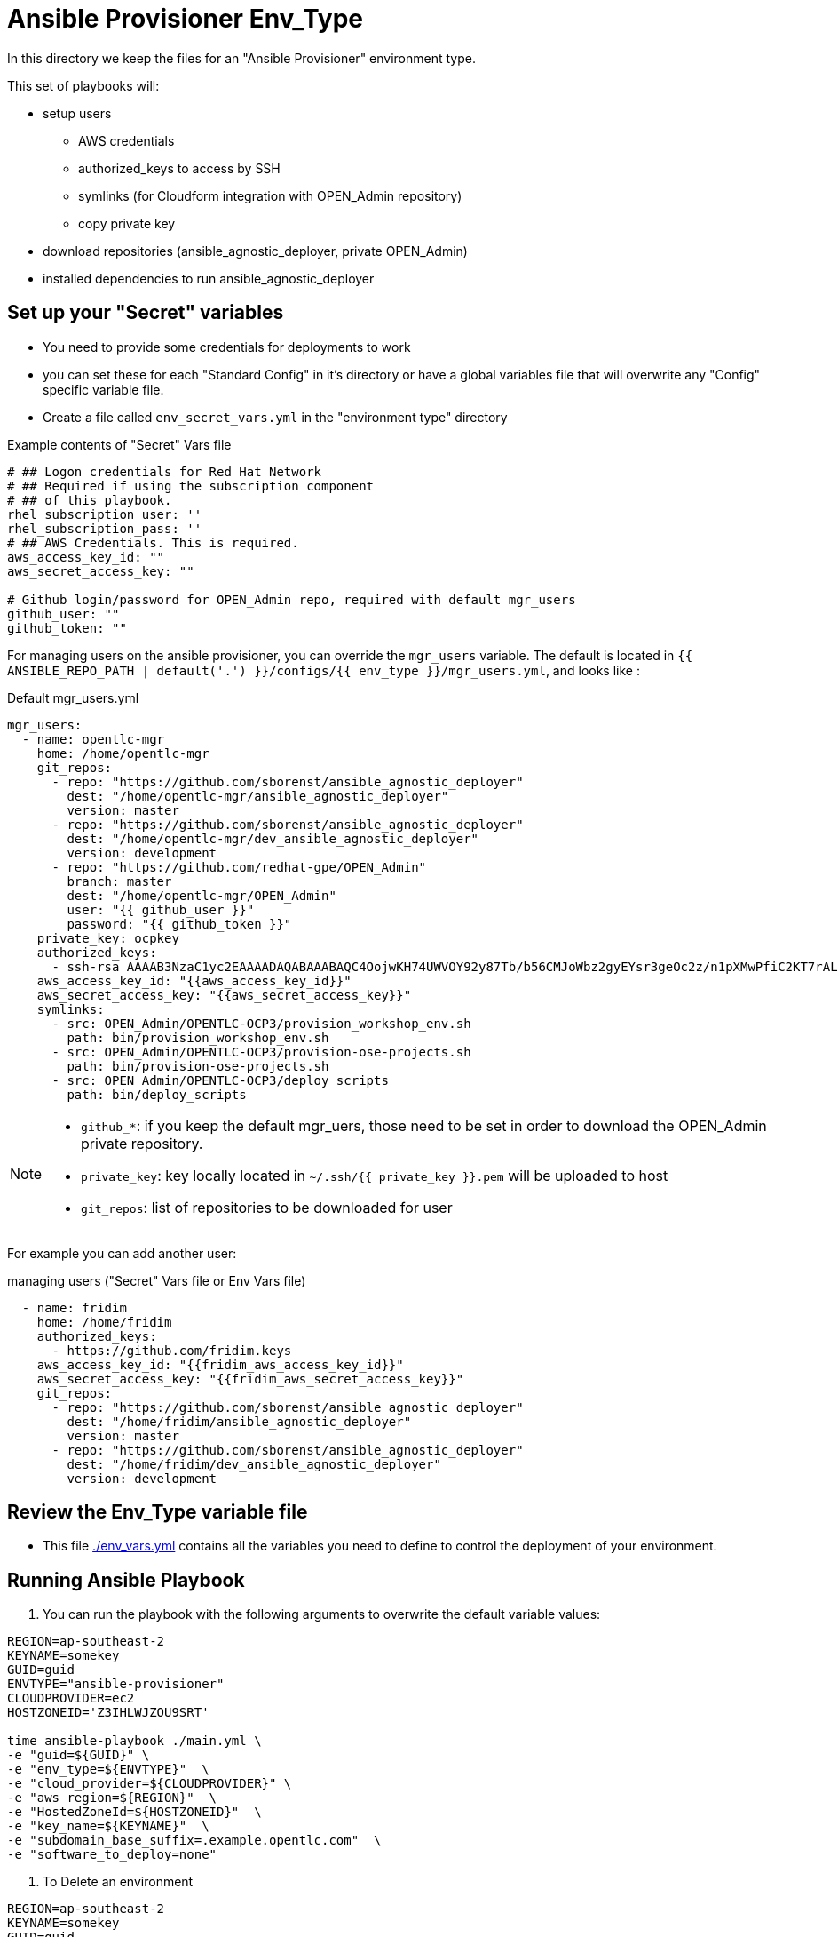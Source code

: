= Ansible Provisioner Env_Type

In this directory we keep the files for an "Ansible Provisioner" environment type.

This set of playbooks will:

- setup users
* AWS credentials
* authorized_keys to access by SSH
* symlinks (for Cloudform integration with OPEN_Admin repository)
* copy private key
- download repositories (ansible_agnostic_deployer, private OPEN_Admin)
- installed dependencies to run ansible_agnostic_deployer

//
// we create folders, yml files, and other items we want to over ride default variables.
//
// For example, we will include things such as ec2 instance names, secret
// variables such as private/public key pair information, passwords, etc.
//
// Eventually, all sensitive information will be encypted via Ansible Vault. The
// inclusion as well as instructions on doing this will be included in a later
// release.


== Set up your "Secret" variables

* You need to provide some credentials for deployments to work
* you can set these for each "Standard Config" in it's directory or have a
 global variables file that will overwrite any "Config" specific variable file.

* Create a file called `env_secret_vars.yml` in the "environment type" directory

.Example contents of "Secret" Vars file
[source,yaml]
----
# ## Logon credentials for Red Hat Network
# ## Required if using the subscription component
# ## of this playbook.
rhel_subscription_user: ''
rhel_subscription_pass: ''
# ## AWS Credentials. This is required.
aws_access_key_id: ""
aws_secret_access_key: ""

# Github login/password for OPEN_Admin repo, required with default mgr_users
github_user: ""
github_token: ""
----


For managing users on the ansible provisioner, you can override the `mgr_users` variable. The default is located in `{{ ANSIBLE_REPO_PATH | default('.') }}/configs/{{ env_type }}/mgr_users.yml`, and looks like :

.Default mgr_users.yml
[source,yaml]
----
mgr_users:
  - name: opentlc-mgr
    home: /home/opentlc-mgr
    git_repos:
      - repo: "https://github.com/sborenst/ansible_agnostic_deployer"
        dest: "/home/opentlc-mgr/ansible_agnostic_deployer"
        version: master
      - repo: "https://github.com/sborenst/ansible_agnostic_deployer"
        dest: "/home/opentlc-mgr/dev_ansible_agnostic_deployer"
        version: development
      - repo: "https://github.com/redhat-gpe/OPEN_Admin"
        branch: master
        dest: "/home/opentlc-mgr/OPEN_Admin"
        user: "{{ github_user }}"
        password: "{{ github_token }}"
    private_key: ocpkey
    authorized_keys:
      - ssh-rsa AAAAB3NzaC1yc2EAAAADAQABAAABAQC4OojwKH74UWVOY92y87Tb/b56CMJoWbz2gyEYsr3geOc2z/n1pXMwPfiC2KT7rALZFHofc+x6vfUi6px5uTm06jXa78S7UB3MX56U3RUd8XF3svkpDzql1gLRbPIgL1h0C7sWHfr0K2LG479i0nPt/X+tjfsAmT3nWj5PVMqSLFfKrOs6B7dzsqAcQPInYIM+Pqm/pXk+Tjc7cfExur2oMdzx1DnF9mJaj1XTnMsR81h5ciR2ogXUuns0r6+HmsHzdr1I1sDUtd/sEVu3STXUPR8oDbXBsb41O5ek6E9iacBJ327G3/1SWwuLoJsjZM0ize+iq3HpT1NqtOW6YBLR opentlc-mgr@inf00-mwl.opentlc.com
    aws_access_key_id: "{{aws_access_key_id}}"
    aws_secret_access_key: "{{aws_secret_access_key}}"
    symlinks:
      - src: OPEN_Admin/OPENTLC-OCP3/provision_workshop_env.sh
        path: bin/provision_workshop_env.sh
      - src: OPEN_Admin/OPENTLC-OCP3/provision-ose-projects.sh
        path: bin/provision-ose-projects.sh
      - src: OPEN_Admin/OPENTLC-OCP3/deploy_scripts
        path: bin/deploy_scripts
----

[NOTE]
--
- `github_*`: if you keep the default mgr_uers, those need to be set in order to download the OPEN_Admin private repository.
- `private_key`: key locally located in `~/.ssh/{{ private_key }}.pem` will be uploaded to host
- `git_repos`: list of repositories to be downloaded for user
--

For example you can add another user:

.managing users ("Secret" Vars file or Env Vars file)
[source,yaml]
----
  - name: fridim
    home: /home/fridim
    authorized_keys:
      - https://github.com/fridim.keys
    aws_access_key_id: "{{fridim_aws_access_key_id}}"
    aws_secret_access_key: "{{fridim_aws_secret_access_key}}"
    git_repos:
      - repo: "https://github.com/sborenst/ansible_agnostic_deployer"
        dest: "/home/fridim/ansible_agnostic_deployer"
        version: master
      - repo: "https://github.com/sborenst/ansible_agnostic_deployer"
        dest: "/home/fridim/dev_ansible_agnostic_deployer"
        version: development
----

== Review the Env_Type variable file

* This file link:./env_vars.yml[./env_vars.yml] contains all the variables you
 need to define to control the deployment of your environment.

== Running Ansible Playbook



. You can run the playbook with the following arguments to overwrite the default variable values:
[source,bash]
----
REGION=ap-southeast-2
KEYNAME=somekey
GUID=guid
ENVTYPE="ansible-provisioner"
CLOUDPROVIDER=ec2
HOSTZONEID='Z3IHLWJZOU9SRT'

time ansible-playbook ./main.yml \
-e "guid=${GUID}" \
-e "env_type=${ENVTYPE}"  \
-e "cloud_provider=${CLOUDPROVIDER}" \
-e "aws_region=${REGION}"  \
-e "HostedZoneId=${HOSTZONEID}"  \
-e "key_name=${KEYNAME}"  \
-e "subdomain_base_suffix=.example.opentlc.com"  \
-e "software_to_deploy=none"
----

. To Delete an environment
[source,bash]
----
REGION=ap-southeast-2
KEYNAME=somekey
GUID=guid
ENVTYPE="ansible-provisioner"
CLOUDPROVIDER=ec2

#To Destroy an Env
ansible-playbook ./configs/${ENVTYPE}/destroy_env.yml \
 -e "guid=${GUID}" \
 -e "env_type=${ENVTYPE}"  \
 -e "cloud_provider=${CLOUDPROVIDER}" \
 -e "aws_region=${REGION}"  \
 -e "HostedZoneId=${HOSTZONEID}"  \
 -e "key_name=${KEYNAME}"  \
 -e "subdomain_base_suffix=.example.opentlc.com"
----

